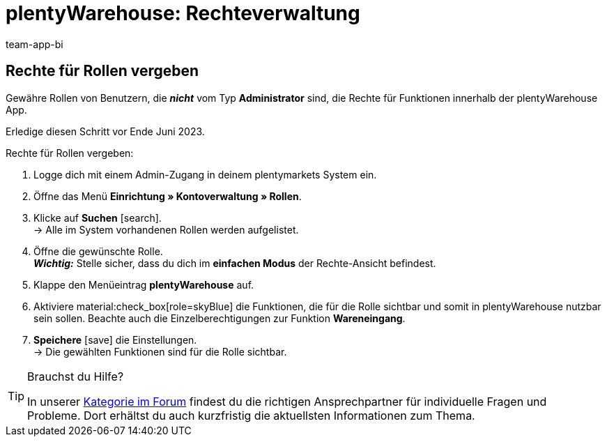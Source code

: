 = plentyWarehouse: Rechteverwaltung
:keywords:
:description:
:author: team-app-bi

////
Auf diese Seite wird aus dem Ankündigungs-Popup in der plentyWarehouse App verlinkt. Sie soll Informationen enthalten, wie die Rechte in plentyWarehouse ab Ende Juni funktionieren und was die ToDos für User sind. Diese Seite bleibt im Handbuch unsichtbar und ist nur für diesen Zweck gedacht, da App-User von ihren Geräten meist nicht für weitere Informationen das Forum aufrufen können. Diese Seite wird ca. im Juli 2023 gelöscht. Keine andere Stelle darf auf diese Seite verlinken!
////

[discrete]
== Rechte für Rollen vergeben

Gewähre Rollen von Benutzern, die *_nicht_* vom Typ *Administrator* sind, die Rechte für Funktionen innerhalb der plentyWarehouse App. 

Erledige diesen Schritt vor Ende Juni 2023.

[.instruction]
Rechte für Rollen vergeben:

. Logge dich mit einem Admin-Zugang in deinem plentymarkets System ein.
. Öffne das Menü *Einrichtung » Kontoverwaltung » Rollen*.
. Klicke auf *Suchen* icon:search[role="darkGrey"]. +
→ Alle im System vorhandenen Rollen werden aufgelistet.
. Öffne die gewünschte Rolle. +
*_Wichtig:_* Stelle sicher, dass du dich im *einfachen Modus* der Rechte-Ansicht befindest.
. Klappe den Menüeintrag *plentyWarehouse* auf.
. Aktiviere material:check_box[role=skyBlue] die Funktionen, die für die Rolle sichtbar und somit in plentyWarehouse nutzbar sein sollen. Beachte auch die Einzelberechtigungen zur Funktion *Wareneingang*.
. *Speichere* icon:save[role="darkGrey"] die Einstellungen. +
→ Die gewählten Funktionen sind für die Rolle sichtbar.

[TIP]
.Brauchst du Hilfe?
====
In unserer link:https://forum.plentymarkets.com/c/app-pos/plentywarehouse/579[Kategorie im Forum^] findest du die richtigen Ansprechpartner für individuelle Fragen und Probleme. Dort erhältst du auch kurzfristig die aktuellsten Informationen zum Thema.
====
